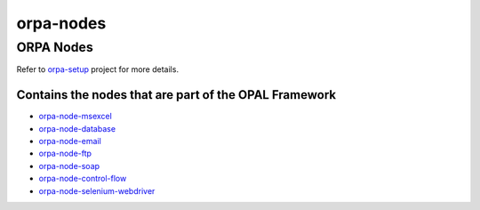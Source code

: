 orpa-nodes |Build Status|
=========================


   
ORPA Nodes
---------------

Refer to `orpa-setup <https://github.com/telligro/orpa-setup>`__ project
for more details.

Contains the nodes that are part of the OPAL Framework
~~~~~~~~~~~~~~~~~~~~~~~~~~~~~~~~~~~~~~~~~~~~~~~~~~~~~~

-  `orpa-node-msexcel <https://github.com/balaraman-kunduvara/orpa-nodes/tree/master/packages/orpa-node-database>`__
   |orpa-node-msexcel build status|
-  `orpa-node-database <https://github.com/telligro/orpa-nodes/tree/master/packages/orpa-node-database>`__
   |orpa-node-database build status|
-  `orpa-node-email <https://github.com/telligro/orpa-nodes/tree/master/packages/orpa-node-email>`__
   |orpa-node-email build status|
-  `orpa-node-ftp <https://github.com/telligro/orpa-nodes/tree/master/packages/orpa-node-ftp>`__
   |orpa-node-ftp build status|
-  `orpa-node-soap <https://github.com/telligro/orpa-nodes/tree/master/packages/orpa-node-soap>`__
   |orpa-node-soap build status|
-  `orpa-node-control-flow <https://github.com/telligro/orpa-nodes/tree/master/packages/orpa-node-control-flow>`__
   |orpa-node-control-flow build status|
-  `orpa-node-selenium-webdriver <https://github.com/telligro/orpa-nodes/tree/master/packages/orpa-node-selenium-webdriver>`__
   |orpa-node-selenium-webdriver build status|

.. |Build Status| image:: https://travis-ci.org/telligro/orpa-nodes.svg?branch=master
   :target: https://travis-ci.org/telligro/orpa-nodes
.. |orpa-node-msexcel build status| image:: https://frozen-fortress-98851.herokuapp.com/telligro/orpa-nodes/2/badge?subject=build
   :target: https://travis-ci.org/telligro/orpa-nodes
.. |orpa-node-database build status| image:: https://frozen-fortress-98851.herokuapp.com/telligro/orpa-nodes/5/badge?subject=build
   :target: https://travis-ci.org/telligro/orpa-nodes
.. |orpa-node-email build status| image:: https://frozen-fortress-98851.herokuapp.com/telligro/orpa-nodes/8/badge?subject=build
   :target: https://travis-ci.org/telligro/orpa-nodes
.. |orpa-node-ftp build status| image:: https://frozen-fortress-98851.herokuapp.com/telligro/orpa-nodes/11/badge?subject=build
   :target: https://travis-ci.org/telligro/orpa-nodes
.. |orpa-node-soap build status| image:: https://frozen-fortress-98851.herokuapp.com/telligro/orpa-nodes/14/badge?subject=build
   :target: https://travis-ci.org/telligro/orpa-nodes
.. |orpa-node-control-flow build status| image:: https://frozen-fortress-98851.herokuapp.com/telligro/orpa-nodes/17/badge?subject=build
   :target: https://travis-ci.org/telligro/orpa-nodes
.. |orpa-node-selenium-webdriver build status| image:: https://frozen-fortress-98851.herokuapp.com/telligro/orpa-nodes/20/badge?subject=build
   :target: https://travis-ci.org/telligro/orpa-nodes
